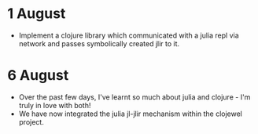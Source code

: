* 1 August
- Implement a clojure library which communicated with a julia repl via network and passes symbolically created jlir to it.

* 6 August
- Over the past few days, I've learnt so much about julia and clojure - I'm truly in love with both!
- We have now integrated the julia jl-jlir mechanism within the clojewel project.